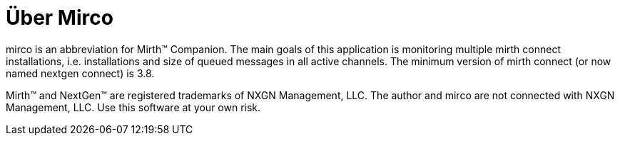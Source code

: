 = Über Mirco

mirco is an abbreviation for Mirth(TM) Companion. The main goals of this
application is monitoring multiple mirth connect installations, i.e.
installations and size of queued messages in all active channels. The minimum
version of mirth connect (or now named nextgen connect) is 3.8.

Mirth(TM) and NextGen(TM) are registered trademarks of NXGN Management, LLC.
The author and mirco are not connected with NXGN Management, LLC. Use this
software at your own risk.
